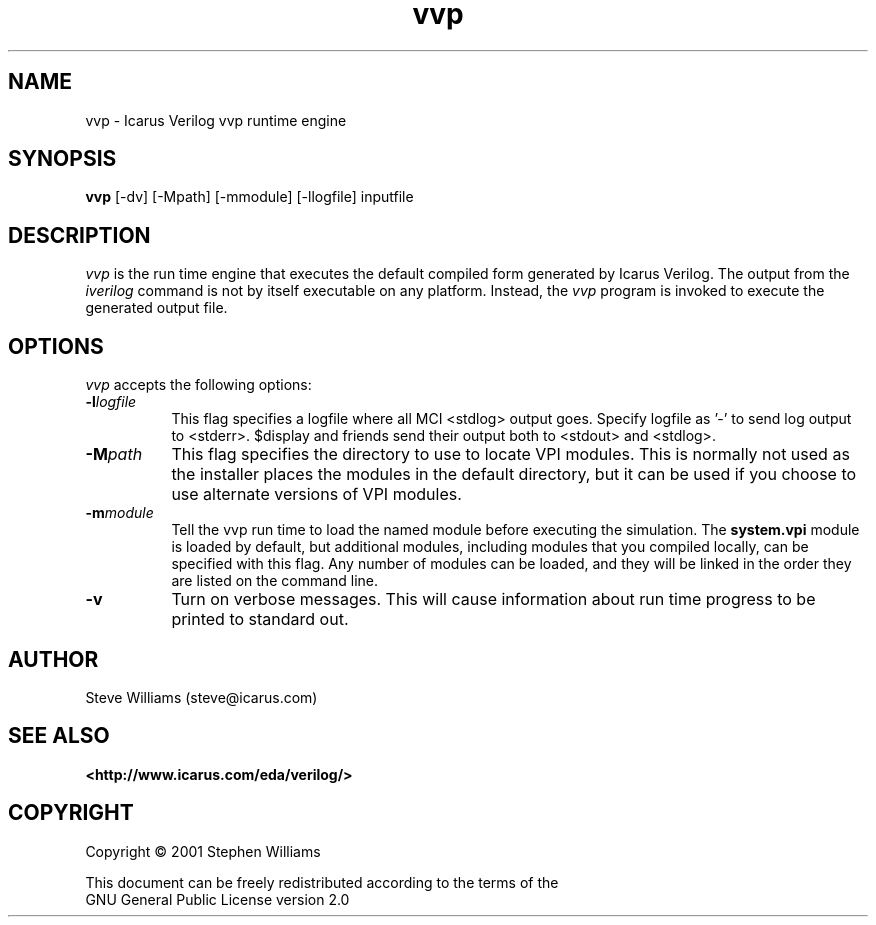.TH vvp 1 "$Date: 2001/07/21 21:15:51 $" Version "$Date: 2001/07/21 21:15:51 $"
.SH NAME
vvp - Icarus Verilog vvp runtime engine

.SH SYNOPSIS
.B vvp
[-dv] [-Mpath] [-mmodule] [-llogfile] inputfile

.SH DESCRIPTION
.PP
\fIvvp\fP is the run time engine that executes the default compiled
form generated by Icarus Verilog. The output from the \fIiverilog\fP
command is not by itself executable on any platform. Instead, the
\fIvvp\fP program is invoked to execute the generated output file.

.SH OPTIONS
.l
\fIvvp\fP accepts the following options:
.TP 8
.B -l\fIlogfile\fP
This flag specifies a logfile where all MCI <stdlog> output goes.
Specify logfile as '-' to send log output to <stderr>.  $display and
friends send their output both to <stdout> and <stdlog>.
.TP 8
.B -M\fIpath\fP
This flag specifies the directory to use to locate VPI modules. This
is normally not used as the installer places the modules in the
default directory, but it can be used if you choose to use alternate
versions of VPI modules.
.TP 8
.B -m\fImodule\fP
Tell the vvp run time to load the named module before executing the
simulation. The \fBsystem.vpi\fP module is loaded by default, but
additional modules, including modules that you compiled locally, can
be specified with this flag. Any number of modules can be loaded, and
they will be linked in the order they are listed on the command line.
.TP 8
.B -v
Turn on verbose messages. This will cause information about run time
progress to be printed to standard out.

.SH "AUTHOR"
.nf
Steve Williams (steve@icarus.com)

.SH SEE ALSO
.BR "<http://www.icarus.com/eda/verilog/>"

.SH COPYRIGHT
.nf
Copyright \(co  2001 Stephen Williams

This document can be freely redistributed according to the terms of the 
GNU General Public License version 2.0

